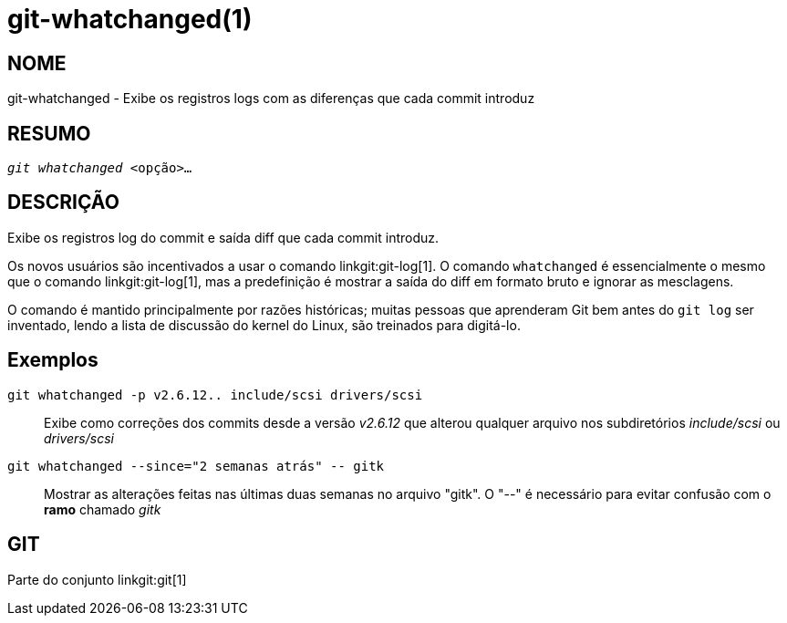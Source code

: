 git-whatchanged(1)
==================

NOME
----
git-whatchanged - Exibe os registros logs com as diferenças que cada commit introduz


RESUMO
------
[verse]
'git whatchanged' <opção>...

DESCRIÇÃO
---------

Exibe os registros log do commit e saída diff que cada commit introduz.

Os novos usuários são incentivados a usar o comando linkgit:git-log[1]. O comando `whatchanged` é essencialmente o mesmo que o comando linkgit:git-log[1], mas a predefinição é mostrar a saída do diff em formato bruto e ignorar as mesclagens.

O comando é mantido principalmente por razões históricas; muitas pessoas que aprenderam Git bem antes do `git log` ser inventado, lendo a lista de discussão do kernel do Linux, são treinados para digitá-lo.


Exemplos
--------
`git whatchanged -p v2.6.12.. include/scsi drivers/scsi`::

	Exibe como correções dos commits desde a versão 'v2.6.12' que alterou qualquer arquivo nos subdiretórios 'include/scsi' ou 'drivers/scsi'

`git whatchanged --since="2 semanas atrás" -- gitk`::

	Mostrar as alterações feitas nas últimas duas semanas no arquivo "gitk". O "--" é necessário para evitar confusão com o *ramo* chamado 'gitk'

GIT
---
Parte do conjunto linkgit:git[1]
